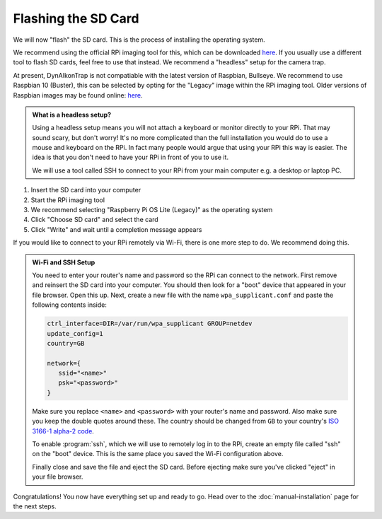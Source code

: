 Flashing the SD Card
====================

We will now "flash" the SD card. This is the process of installing the operating system.

We recommend using the official RPi imaging tool for this, which can be downloaded `here <https://www.raspberrypi.org/software/>`_. If you usually use a different tool to flash SD cards, feel free to use that instead. We recommend a "headless" setup for the camera trap.

At present, DynAIkonTrap is not compatiable with the latest version of Raspbian, Bullseye. We recommend to use Raspbian 10 (Buster), this can be selected by opting for the "Legacy" image within the RPi imaging tool. Older versions of Raspbian images may be found online: `here <https://downloads.raspberrypi.org/raspbian/images/>`_.

.. admonition:: What is a headless setup?
   :class: hint

   Using a headless setup means you will not attach a keyboard or monitor directly to your RPi. That may sound scary, but don't worry! It's no more complicated than the full installation you would do to use a mouse and keyboard on the RPi. In fact many people would argue that using your RPi this way is easier. The idea is that you don't need to have your RPi in front of you to use it.

   We will use a tool called SSH to connect to your RPi from your main computer e.g. a desktop or laptop PC.


#. Insert the SD card into your computer
#. Start the RPi imaging tool
#. We recommend selecting "Raspberry Pi OS Lite (Legacy)" as the operating system
#. Click "Choose SD card" and select the card
#. Click "Write" and wait until a completion message appears

If you would like to connect to your RPi remotely via Wi-Fi, there is one more step to do. We recommend doing this.

.. admonition:: Wi-Fi and SSH Setup
   :class: hint, dropdown

   You need to enter your router's name and password so the RPi can connect to the network. First remove and reinsert the SD card into your computer. You should then look for a "boot" device that appeared in your file browser. Open this up. Next, create a new file with the name ``wpa_supplicant.conf`` and paste the following contents inside:

   .. code::

      ctrl_interface=DIR=/var/run/wpa_supplicant GROUP=netdev
      update_config=1
      country=GB
      
      network={
         ssid="<name>"
         psk="<password>"
      }

   Make sure you replace ``<name>`` and ``<password>`` with your router's name and password. Also make sure you keep the double quotes around these. The country should be changed from ``GB`` to your country's `ISO 3166-1 alpha-2 code <https://en.wikipedia.org/wiki/ISO_3166-1_alpha-2#Officially_assigned_code_elements>`_.

   To enable :program:`ssh`, which we will use to remotely log in to the RPi, create an empty file called "ssh" on the "boot" device. This is the same place you saved the Wi-Fi configuration above.

   Finally close and save the file and eject the SD card. Before ejecting make sure you've clicked "eject" in your file browser.

Congratulations! You now have everything set up and ready to go. Head over to the :doc:`manual-installation` page for the next steps.
